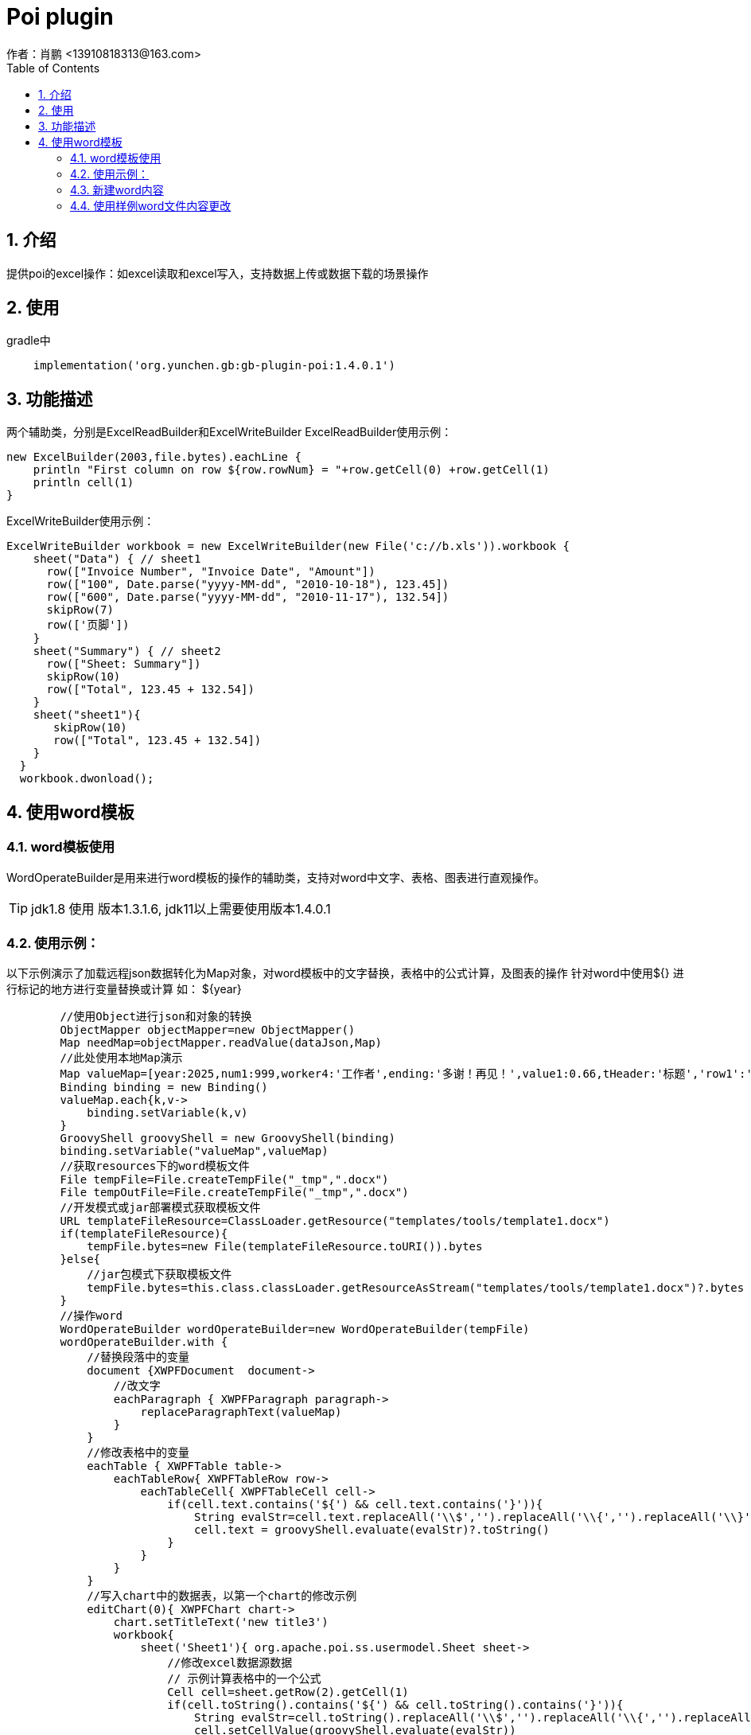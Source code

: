 = Poi plugin
作者：肖鹏 <13910818313@163.com>
:imagesdir: ../images
:source-highlighter: coderay
:last-update-label!:
:toc2:
:sectnums:

[[介绍]]
== 介绍
提供poi的excel操作：如excel读取和excel写入，支持数据上传或数据下载的场景操作

[[使用]]
== 使用

gradle中
[source,groovy]
----
    implementation('org.yunchen.gb:gb-plugin-poi:1.4.0.1')
----

[[描述]]
== 功能描述
两个辅助类，分别是ExcelReadBuilder和ExcelWriteBuilder
ExcelReadBuilder使用示例：
[source,groovy]
----
new ExcelBuilder(2003,file.bytes).eachLine {
    println "First column on row ${row.rowNum} = "+row.getCell(0) +row.getCell(1)
    println cell(1)
}
----
ExcelWriteBuilder使用示例：
[source,groovy]
----
ExcelWriteBuilder workbook = new ExcelWriteBuilder(new File('c://b.xls')).workbook {
    sheet("Data") { // sheet1
      row(["Invoice Number", "Invoice Date", "Amount"])
      row(["100", Date.parse("yyyy-MM-dd", "2010-10-18"), 123.45])
      row(["600", Date.parse("yyyy-MM-dd", "2010-11-17"), 132.54])
      skipRow(7)
      row(['页脚'])
    }
    sheet("Summary") { // sheet2
      row(["Sheet: Summary"])
      skipRow(10)
      row(["Total", 123.45 + 132.54])
    }
    sheet("sheet1"){
       skipRow(10)
       row(["Total", 123.45 + 132.54])
    }
  }
  workbook.dwonload();
----

== 使用word模板

=== word模板使用

WordOperateBuilder是用来进行word模板的操作的辅助类，支持对word中文字、表格、图表进行直观操作。

TIP: jdk1.8 使用 版本1.3.1.6, jdk11以上需要使用版本1.4.0.1

=== 使用示例：

以下示例演示了加载远程json数据转化为Map对象，对word模板中的文字替换，表格中的公式计算，及图表的操作
针对word中使用${} 进行标记的地方进行变量替换或计算 如： ${year}

[source,groovy]
----
        //使用Object进行json和对象的转换
        ObjectMapper objectMapper=new ObjectMapper()
        Map needMap=objectMapper.readValue(dataJson,Map)
        //此处使用本地Map演示
        Map valueMap=[year:2025,num1:999,worker4:'工作者',ending:'多谢！再见！',value1:0.66,tHeader:'标题','row1':'row1',row2:'row2',row3:'row3',row4:'row4',row5:'row5',row6:'row6',row7:'row7',row8:'row8',row9:'row9',row10:'row10']
        Binding binding = new Binding()
        valueMap.each{k,v->
            binding.setVariable(k,v)
        }
        GroovyShell groovyShell = new GroovyShell(binding)
        binding.setVariable("valueMap",valueMap)
        //获取resources下的word模板文件
        File tempFile=File.createTempFile("_tmp",".docx")
        File tempOutFile=File.createTempFile("_tmp",".docx")
        //开发模式或jar部署模式获取模板文件
        URL templateFileResource=ClassLoader.getResource("templates/tools/template1.docx")
        if(templateFileResource){
            tempFile.bytes=new File(templateFileResource.toURI()).bytes
        }else{
            //jar包模式下获取模板文件
            tempFile.bytes=this.class.classLoader.getResourceAsStream("templates/tools/template1.docx")?.bytes
        }
        //操作word
        WordOperateBuilder wordOperateBuilder=new WordOperateBuilder(tempFile)
        wordOperateBuilder.with {
            //替换段落中的变量
            document {XWPFDocument  document->
                //改文字
                eachParagraph { XWPFParagraph paragraph->
                    replaceParagraphText(valueMap)
                }
            }
            //修改表格中的变量
            eachTable { XWPFTable table->
                eachTableRow{ XWPFTableRow row->
                    eachTableCell{ XWPFTableCell cell->
                        if(cell.text.contains('${') && cell.text.contains('}')){
                            String evalStr=cell.text.replaceAll('\\$','').replaceAll('\\{','').replaceAll('\\}','')
                            cell.text = groovyShell.evaluate(evalStr)?.toString()
                        }
                    }
                }
            }
            //写入chart中的数据表，以第一个chart的修改示例
            editChart(0){ XWPFChart chart->
                chart.setTitleText('new title3')
                workbook{
                    sheet('Sheet1'){ org.apache.poi.ss.usermodel.Sheet sheet->
                        //修改excel数据源数据
                        // 示例计算表格中的一个公式
                        Cell cell=sheet.getRow(2).getCell(1)
                        if(cell.toString().contains('${') && cell.toString().contains('}')){
                            String evalStr=cell.toString().replaceAll('\\$','').replaceAll('\\{','').replaceAll('\\}','')
                            cell.setCellValue(groovyShell.evaluate(evalStr))
                        }
                        //另一种修改方式
                        skipRow(1)
                        row(['河北省', 0.99])
                        //修改chart 中的cache数据 （判断表格区域）
                        XDDFCategoryDataSource category = XDDFDataSourcesFactory.fromStringCellRange(sheet, new CellRangeAddress(1,10,0,1))
                        XDDFChartData.Series series=chart.getChartSeries().get(0).getSeries(0)
                        series.replaceData(category, XDDFDataSourcesFactory.fromNumericCellRange(sheet, new CellRangeAddress(1,10,1,1)))
                        series.plot()
                    }
                }
            }
            //两种输出文件的方式
            tempOutFile.bytes=getBytes()
            saveAs(tempOutFile.path)
        }
----


=== 新建word内容

----
        WordOperateBuilder wordOperateBuilder=new WordOperateBuilder()
        wordOperateBuilder.with {
            document {XWPFDocument  document->
                createParagraph{XWPFParagraph paragraph->
                    createRun { XWPFRun run->
                        run.text='新建word文档'
                        run.fontFamily='微软雅黑'
                        run.fontSize=12
                        run.color='FF0000'
                        run.bold=false
                    }
                }
                 createTable(3,3){ XWPFTable table->
                     int rowNum=0;
                     eachTableRow{ XWPFTableRow row->
                         rowNum++
                         int columnNum=0
                         eachTableCell{ XWPFTableCell cell->
                             columnNum++
                             cell.text = rowNum*10+columnNum
                         }
                     }
                }
                createChart(15* Units.EMU_PER_CENTIMETER,5*Units.EMU_PER_CENTIMETER){ XWPFChart chart->
                    chart.titleText='aaa'
                    List categories=['2023-01-01','2023-01-02','2023-01-03','2023-01-04','2023-01-05','2023-01-06']
                    List HistogramvaluesA=[1.74,2.31,0.65,1.42,2.00,1.73]
                    List LinevaluesA=[1.74,2.31,0.65,1.42,2.00,1.73]
                    String categoryDataRange=chart.formatRange(new CellRangeAddress(1,categories.size(),0,0))
                    String valuesDataRangeA=chart.formatRange(new CellRangeAddress(1,categories.size(),1,1))

                    XDDFDataSource<String> categoriesData = XDDFDataSourcesFactory.fromArray(categories.toArray() as String[], categoryDataRange, 1);
                    XDDFNumericalDataSource<Double> valuesDataA = XDDFDataSourcesFactory.fromArray(HistogramvaluesA.toArray() as Number[], valuesDataRangeA, 1);
                    //创建X轴
                    XDDFCategoryAxis bottomAxis = chart.createCategoryAxis(AxisPosition.TOP);
                    // 左Y轴
                    XDDFValueAxis leftAxis = chart.createValueAxis(AxisPosition.LEFT);
                    // 左Y轴和X轴交叉点在X轴0点位置，在这里我直接注释掉了。
                  leftAxis.setCrosses(AxisCrosses.AUTO_ZERO);
                  leftAxis.setCrossBetween(AxisCrossBetween.BETWEEN);
                    // 构建坐标轴
                    leftAxis.crossAxis(bottomAxis);
                    bottomAxis.crossAxis(leftAxis);
                    //设置柱状图Y轴名称，方位和坐标轴大小
                    leftAxis.setTitle("降雨量/mm");
                    leftAxis.setCrosses(AxisCrosses.MAX);
                    leftAxis.setCrossBetween(AxisCrossBetween.BETWEEN);
                    // create series
                    bottomAxis.setMajorTickMark(AxisTickMark.NONE);//取消X轴的标刻度
                    //获取X轴 图表的基本配置都在这个对象里面里面
                    CTCatAx catAx = chart.getCTChart().getPlotArea().getCatAxArray(0);
                    CTSkip ctSkip = CTSkip.Factory.newInstance();
                    //设置显示间隔
                    ctSkip.setVal((int) Math.ceil(1));
                    catAx.setTickLblSkip(ctSkip);
                    //设置标签位置为最下
                    CTTickLblPos ctTickLblPos = CTTickLblPos.Factory.newInstance();
                    ctTickLblPos.setVal(STTickLblPos.LOW);
                    catAx.setTickLblPos(ctTickLblPos);
                    //获取Y轴 图表的基本配置都在这个对象里面里面
                    CTValAx catAy = chart.getCTChart().getPlotArea().getValAxArray(0);
                    CTScaling ctScaling ;
                    ctScaling = catAy.addNewScaling();
                    //设置柱状图Y轴坐标最大值
                    ctScaling.addNewMax().setVal(8);

                    ctScaling.addNewOrientation().setVal(STOrientation.MAX_MIN);
                    catAy.setScaling(ctScaling);
                    // 设置图表背后的网格线
                    CTLineProperties ctLine = catAy.addNewMajorGridlines().addNewSpPr().addNewLn();
                    ctLine.addNewPrstDash().setVal(STPresetLineDashVal.DASH);

                    //创建柱状图数据对象
                    XDDFChartData data = chart.createData(ChartTypes.BAR, bottomAxis, leftAxis);
                    ((XDDFBarChartData) data).setBarDirection(BarDirection.COL);
                    //柱状图图例标题
                    XDDFChartData.Series series = data.addSeries(categoriesData, valuesDataA);
                    int column=0
                    XSSFSheet sheet=chart.getWorkbook().createSheet()
                    sheet.createRow(0).createCell(column).cellValue='new title'
                    CellReference cellReference=new CellReference(sheet.getSheetName(), 0, column, true, true);
                    series.setTitle("下雨量", cellReference);
                    chart.plot(data);
//-----------------------------------------折线图-------------------------------------------------
                    // 右Y轴
                    XDDFValueAxis rightAxis = chart.createValueAxis(AxisPosition.RIGHT);
                    // 右Y轴和X轴交叉点在X轴最大值位置
                    rightAxis.setCrosses(AxisCrosses.MIN);
                    rightAxis.setCrossBetween(AxisCrossBetween.BETWEEN);
                    // 构建坐标轴
                    rightAxis.crossAxis(bottomAxis);
                    bottomAxis.crossAxis(rightAxis);
                    //设置折线图Y轴名称
                    rightAxis.setTitle("水位/m");
                    XDDFCategoryDataSource countries = XDDFDataSourcesFactory.fromArray(categories.toArray() as String[]);
                    //设置折线图Y轴坐标最大值
                    rightAxis.setMaximum(8);
                    //LINE：折线图，
                    data = chart.createData(ChartTypes.LINE, bottomAxis, rightAxis);
                    //加载折线图数据
                    XDDFNumericalDataSource<Double> area = XDDFDataSourcesFactory.fromArray(LinevaluesA.toArray() as Number[]);
                    //图表加载数据，折线1
                    XDDFLineChartData.Series series1 = (XDDFLineChartData.Series) data.addSeries(countries, area);
                    //折线图例标题
                    series1.setTitle("水位", null);
                    //直线
                    series1.setSmooth(true);
                    //设置标记大小
                    series1.setMarkerSize((short) 2);
                    //设置空数据显示间隙
                    CTDispBlanksAs disp = CTDispBlanksAs.Factory.newInstance();
                    disp.setVal(STDispBlanksAs.GAP);
                    chart.getCTChart().setDispBlanksAs(disp);
                    data.setVaryColors(false);
                    //绘制
                    chart.plot(data);
                    //设置图表图例
                    XDDFChartLegend legend = chart.getOrAddLegend();
                    legend.setPosition(LegendPosition.TOP);
                }
                //document.write(new FileOutputStream(new File("C:\\Users\\xiaopeng\\Desktop\\new.docx")))
                saveAs("C:\\Users\\xiaopeng\\Desktop\\new.docx")
                //toHtml('C:\\Users\\xiaopeng\\Desktop\\new.html')
                //toPdf("C:\\Users\\xiaopeng\\Desktop\\new.pdf")
                close()
            }
        }
----

=== 使用样例word文件内容更改

WordOperateBuilder使用示例：模板link:../images/distributions/wordTemplate.docx[wordTemplate.docx]
[source,groovy]
----
        new WordOperateBuilder("C:\\Users\\Administrator\\Desktop\\wordTemplate.docx").document { XWPFDocument document->
            //操作段落
            eachParagraph {XWPFParagraph paragraph->
                println paragraph.getText()
                //操作文字组合
                //替换 设置样式 包括字体大小、颜色和粗体属性
                eachRun{XWPFRun replaceRun->

                    if(replaceRun.text()=='大学'){
                       replaceRun.setText('n',0)
                       replaceRun.setFontSize(36)
                       replaceRun.setColor('FF0000')
                       replaceRun.setBold(true)
                    }
                }
                // 插入设置
                eachRun{
                   XWPFRun insertRun ->
                       if (insertRun.text() == 'auto'){
                           insertRun.setText("在此处插入一段文字")
                       }
               }
            }

            //操作表格
            eachTable{XWPFTable table->
                eachTableRow{XWPFTableRow row->
                    eachTableCell{XWPFTableCell cell->
                        println cell.getText()
                    }
                }
            }
            //修改表格
            eachTable { XWPFTable table ->
               table.
               table.addNewCol()//加新行,包含原样式
               //替换行对象，使用操作文字方法
               eachTableRow { XWPFTableRow row ->
                   row.addNewTableCell()//加新列,包含原样式
                   //替换列对象，使用操作文字方法
                   row.getCell(0).setText("al")//追加值,包含原样式
                   row.getCell(3).setText("tx")//追加值,包含原样式
               }
               table.addNewCol()//加新行,包含原样式
            }


            //读取chart中的数据表
            eachChart{XWPFChart chart->
                eachLineInSheet([sheet:'Sheet1',labels:true]){Row row->
                    println "First column on row ${row.rowNum} = "+row.getCell(0) +row.getCell(1)
                    println cell(1)
                }
            }
            //写入chart中的数据表
            eachChart{XWPFChart chart->
                chart.setTitleText('new title3')
                workbook{
                    sheet('Sheet1'){ org.apache.poi.ss.usermodel.Sheet sheet->
                        //修改excel数据源数据
                        skipRow(1)
                        row([null, 400d])
                        row([null, 400d])
                        row([null, 400d])
                        row([null, 400d])
                        //修改chart 中的cache数据
                        XDDFCategoryDataSource category = XDDFDataSourcesFactory.fromStringCellRange(sheet, new CellRangeAddress(1,4,0,0))
                        getChartSeries(0){XDDFChartData chartSeries->
                            getSeries(0){XDDFChartData.Series series->
                                series.setTitle(sheet.getRow(0).getCell(1).richStringCellValue.toString(), new CellReference(sheet.sheetName, 0, 1, true, true));
                                series.replaceData(category, XDDFDataSourcesFactory.fromNumericCellRange(sheet, new CellRangeAddress(1,4,1,1)));
                                series.plot();
                                //修改fill颜色
                                changeSeriesFillColor(PresetColor.CHARTREUSE)
                            }
                        }
                    }
                }

            }
            saveAs("C:\\Users\\xiaopeng\\Desktop\\new.docx")
            //toHtml('C:\\Users\\xiaopeng\\Desktop\\new.html')
            //toPdf("C:\\Users\\xiaopeng\\Desktop\\new.pdf")
        }

----

